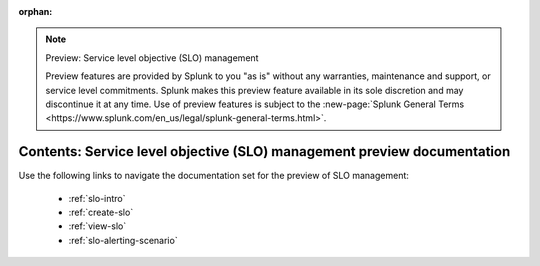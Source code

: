 :orphan:

.. note:: Preview: Service level objective (SLO) management

    Preview features are provided by Splunk to you "as is" without any warranties, maintenance and support, or service level commitments. Splunk makes this preview feature available in its sole discretion and may discontinue it at any time. Use of preview features is subject to the :new-page:`Splunk General Terms <https://www.splunk.com/en_us/legal/splunk-general-terms.html>`.


.. _slo-preview-sitemap:

**************************************************************************
Contents: Service level objective (SLO) management preview documentation
**************************************************************************

Use the following links to navigate the documentation set for the preview of SLO management:

    * :ref:`slo-intro`
    * :ref:`create-slo`
    * :ref:`view-slo`
    * :ref:`slo-alerting-scenario`

